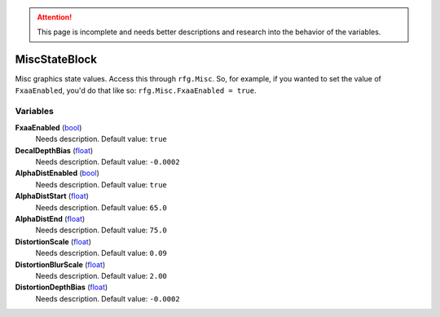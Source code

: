 
.. attention:: This page is incomplete and needs better descriptions and research into the behavior of the variables.


MiscStateBlock
********************************************************
Misc graphics state values. Access this through ``rfg.Misc``. So, for example, if you wanted to set the value of ``FxaaEnabled``, you'd do that like so:  ``rfg.Misc.FxaaEnabled = true``.


Variables
========================================================

**FxaaEnabled** (`bool`_)
    Needs description. Default value: ``true``

**DecalDepthBias** (`float`_)
    Needs description. Default value: ``-0.0002``

**AlphaDistEnabled** (`bool`_)
    Needs description. Default value: ``true``

**AlphaDistStart** (`float`_)
    Needs description. Default value: ``65.0``

**AlphaDistEnd** (`float`_)
    Needs description. Default value: ``75.0``

**DistortionScale** (`float`_)
    Needs description. Default value: ``0.09``

**DistortionBlurScale** (`float`_)
    Needs description. Default value: ``2.00``

**DistortionDepthBias** (`float`_)
    Needs description. Default value: ``-0.0002``

.. _`bool`: ./PrimitiveTypes.html
.. _`float`: ./PrimitiveTypes.html

